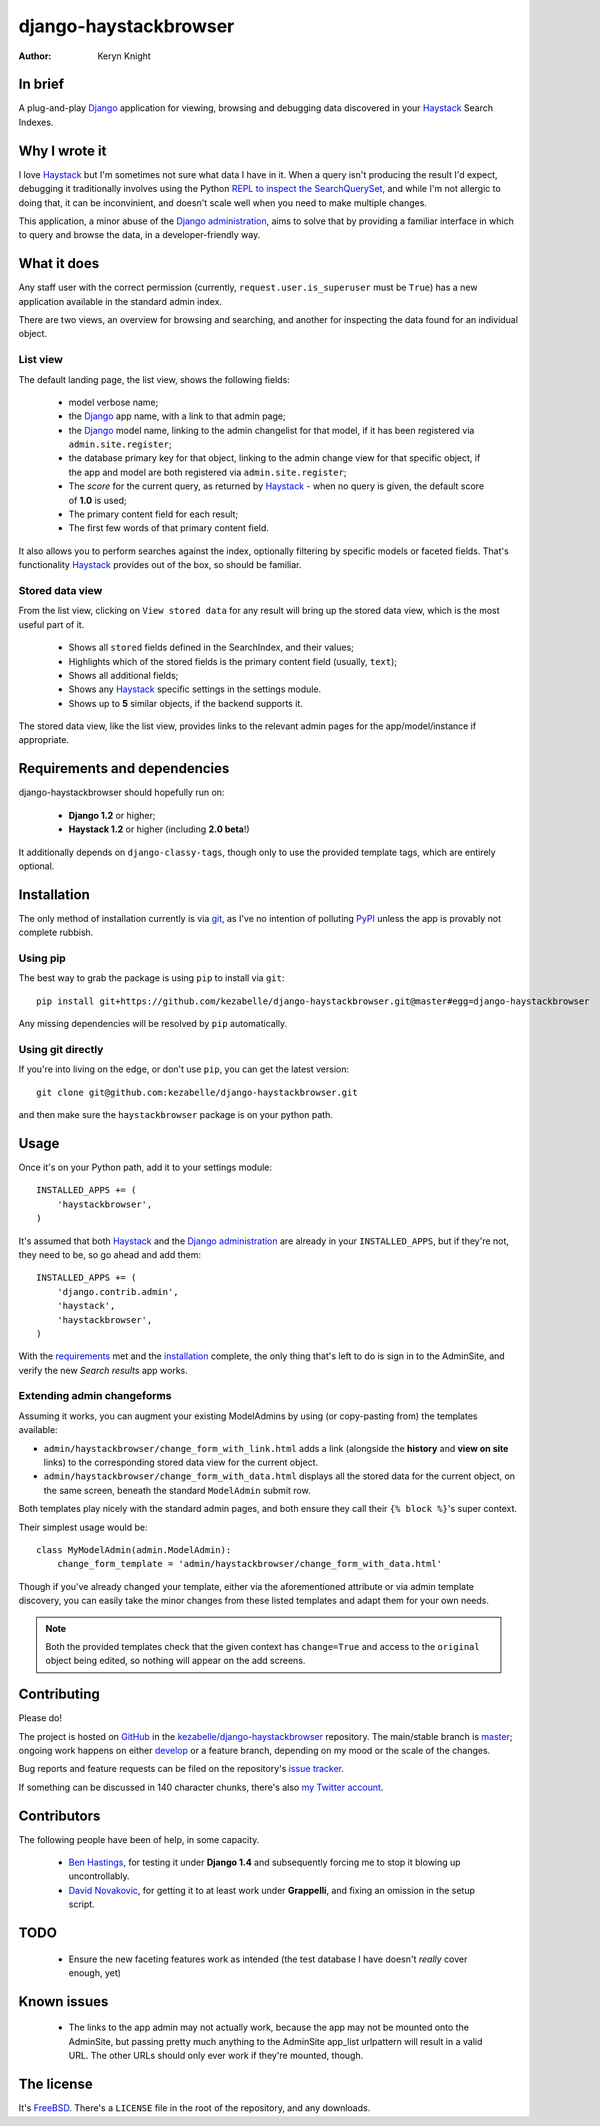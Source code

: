
.. _Django: https://www.djangoproject.com/
.. _Haystack: http://www.haystacksearch.org/
.. _Django administration: https://docs.djangoproject.com/en/dev/ref/contrib/admin/
.. _GitHub: https://github.com/
.. _git: http://git-scm.com/
.. _PyPI: http://pypi.python.org/pypi
.. _kezabelle/django-haystackbrowser: https://github.com/kezabelle/django-haystackbrowser/
.. _master: https://github.com/kezabelle/django-haystackbrowser/tree/master
.. _develop: https://github.com/kezabelle/django-haystackbrowser/tree/develop
.. _issue tracker: https://github.com/kezabelle/django-haystackbrowser/issues/
.. _my Twitter account: https://twitter.com/kezabelle/
.. _FreeBSD: http://en.wikipedia.org/wiki/BSD_licenses#2-clause_license_.28.22Simplified_BSD_License.22_or_.22FreeBSD_License.22.29
.. _Ben Hastings: https://twitter.com/benjhastings/
.. _David Novakovic: http://blog.dpn.name/
.. _REPL to inspect the SearchQuerySet: http://django-haystack.readthedocs.org/en/latest/debugging.html#no-results-found-on-the-web-page

.. title:: About

django-haystackbrowser
======================

:author: Keryn Knight

In brief
--------

A plug-and-play `Django`_ application for viewing, browsing and debugging data
discovered in your `Haystack`_ Search Indexes.


Why I wrote it
--------------

I love `Haystack`_ but I'm sometimes not sure what data I have in it. When a
query isn't producing the result I'd expect, debugging it traditionally involves
using the Python `REPL to inspect the SearchQuerySet`_, and while I'm not allergic
to doing that, it can be inconvinient, and doesn't scale well when you need to
make multiple changes.

This application, a minor abuse of the `Django administration`_, aims to solve that
by providing a familiar interface in which to query and browse the data, in a
developer-friendly way.

What it does
------------

Any staff user with the correct permission (currently, ``request.user.is_superuser``
must be ``True``) has a new application available in the standard admin index.

There are two views, an overview for browsing and searching, and another for
inspecting the data found for an individual object.

.. _the_views:

List view
^^^^^^^^^

The default landing page, the list view, shows the following fields:

  * model verbose name;
  * the `Django`_ app name, with a link to that admin page;
  * the `Django`_ model name, linking to the admin changelist for that model, if
    it has been registered via ``admin.site.register``;
  * the database primary key for that object, linking to the admin change view for
    that specific object, if the app and model are both registered via
    ``admin.site.register``;
  * The *score* for the current query, as returned by `Haystack`_ - when no
    query is given, the default score of **1.0** is used;
  * The primary content field for each result;
  * The first few words of that primary content field.

It also allows you to perform searches against the index, optionally filtering
by specific models or faceted fields. That's functionality `Haystack`_ provides
out of the box, so should be familiar.

Stored data view
^^^^^^^^^^^^^^^^

From the list view, clicking on ``View stored data`` for any result will bring
up the stored data view, which is the most useful part of it.

  * Shows all ``stored`` fields defined in the SearchIndex, and their values;
  * Highlights which of the stored fields is the primary content field
    (usually, ``text``);
  * Shows all additional fields;
  * Shows any `Haystack`_ specific settings in the settings module.
  * Shows up to **5** similar objects, if the backend supports it.

The stored data view, like the list view, provides links to the relevant admin
pages for the app/model/instance if appropriate.

.. _requirements:

Requirements and dependencies
-----------------------------

django-haystackbrowser should hopefully run on:

  * **Django 1.2** or higher;
  * **Haystack 1.2** or higher (including **2.0 beta**!)

It additionally depends on ``django-classy-tags``, though only to use the provided
template tags, which are entirely optional.

.. _installation:

Installation
------------

The only method of installation currently is via `git`_, as I've no intention of
polluting `PyPI`_ unless the app is provably not complete rubbish.

Using pip
^^^^^^^^^

The best way to grab the package is using ``pip`` to install via ``git``::

    pip install git+https://github.com/kezabelle/django-haystackbrowser.git@master#egg=django-haystackbrowser

Any missing dependencies will be resolved by ``pip`` automatically.

Using git directly
^^^^^^^^^^^^^^^^^^

If you're into living on the edge, or don't use ``pip``, you can get the latest version::

    git clone git@github.com:kezabelle/django-haystackbrowser.git

and then make sure the ``haystackbrowser`` package is on your python path.

.. _usage:

Usage
-----

Once it's on your Python path, add it to your settings module::

    INSTALLED_APPS += (
        'haystackbrowser',
    )

It's assumed that both `Haystack`_ and the `Django administration`_ are already in your
``INSTALLED_APPS``, but if they're not, they need to be, so go ahead and add
them::

    INSTALLED_APPS += (
        'django.contrib.admin',
        'haystack',
        'haystackbrowser',
    )

With the  `requirements`_ met and the `installation`_ complete, the only thing that's
left to do is sign in to the AdminSite, and verify the new *Search results* app
works.

Extending admin changeforms
^^^^^^^^^^^^^^^^^^^^^^^^^^^

Assuming it works, you can augment your existing ModelAdmins by using
(or copy-pasting from) the templates available:

* ``admin/haystackbrowser/change_form_with_link.html`` adds a link
  (alongside the **history** and **view on site** links) to the corresponding
  stored data view for the current object.
* ``admin/haystackbrowser/change_form_with_data.html`` displays all
  the stored data for the current object, on the same screen, beneath the standard
  ``ModelAdmin`` submit row.

Both templates play nicely with the standard admin pages, and both ensure
they call their ``{% block %}``'s super context.

Their simplest usage would be::

    class MyModelAdmin(admin.ModelAdmin):
        change_form_template = 'admin/haystackbrowser/change_form_with_data.html'

Though if you've already changed your template, either via the aforementioned attribute or
via admin template discovery, you can easily take the minor changes from these listed
templates and adapt them for your own needs.

.. note::
    Both the provided templates check that the given context has ``change=True``
    and access to the ``original`` object being edited, so nothing will appear on
    the add screens.

.. _contributing:

Contributing
------------

Please do!

The project is hosted on `GitHub`_ in the `kezabelle/django-haystackbrowser`_
repository. The main/stable branch is `master`_; ongoing work happens on
either `develop`_ or a feature branch, depending on my mood or the
scale of the changes.

Bug reports and feature requests can be filed on the repository's `issue tracker`_.

If something can be discussed in 140 character chunks, there's also `my Twitter account`_.

Contributors
------------

The following people have been of help, in some capacity.

 * `Ben Hastings`_, for testing it under **Django 1.4** and subsequently forcing
   me to stop it blowing up uncontrollably.
 * `David Novakovic`_, for getting it to at least work under **Grappelli**, and
   fixing an omission in the setup script.

TODO
----

 * Ensure the new faceting features work as intended (the test database I
   have doesn't *really* cover enough, yet)

Known issues
------------

 * The links to the app admin may not actually work, because the app may not be
   mounted onto the AdminSite, but passing pretty much anything to the
   AdminSite app_list urlpattern will result in a valid URL. The other URLs
   should only ever work if they're mounted, though.

The license
-----------

It's `FreeBSD`_. There's a ``LICENSE`` file in the root of the repository, and
any downloads.
